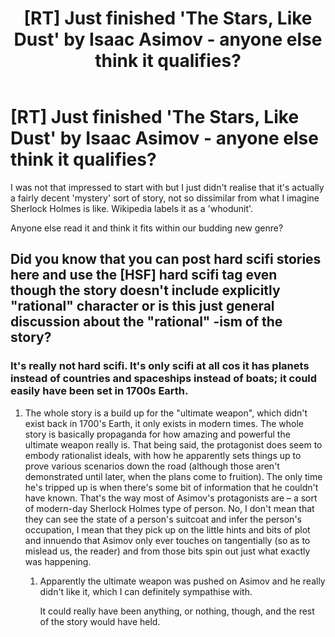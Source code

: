 #+TITLE: [RT] Just finished 'The Stars, Like Dust' by Isaac Asimov - anyone else think it qualifies?

* [RT] Just finished 'The Stars, Like Dust' by Isaac Asimov - anyone else think it qualifies?
:PROPERTIES:
:Author: Pluvialis
:Score: 7
:DateUnix: 1393085263.0
:DateShort: 2014-Feb-22
:END:
I was not that impressed to start with but I just didn't realise that it's actually a fairly decent 'mystery' sort of story, not so dissimilar from what I imagine Sherlock Holmes is like. Wikipedia labels it as a 'whodunit'.

Anyone else read it and think it fits within our budding new genre?


** Did you know that you can post hard scifi stories here and use the [HSF] hard scifi tag even though the story doesn't include explicitly "rational" character or is this just general discussion about the "rational" -ism of the story?
:PROPERTIES:
:Score: 1
:DateUnix: 1393095423.0
:DateShort: 2014-Feb-22
:END:

*** It's really not hard scifi. It's only scifi at all cos it has planets instead of countries and spaceships instead of boats; it could easily have been set in 1700s Earth.
:PROPERTIES:
:Author: Pluvialis
:Score: 3
:DateUnix: 1393095931.0
:DateShort: 2014-Feb-22
:END:

**** The whole story is a build up for the "ultimate weapon", which didn't exist back in 1700's Earth, it only exists in modern times. The whole story is basically propaganda for how amazing and powerful the ultimate weapon really is. That being said, the protagonist does seem to embody rationalist ideals, with how he apparently sets things up to prove various scenarios down the road (although those aren't demonstrated until later, when the plans come to fruition). The only time he's tripped up is when there's some bit of information that he couldn't have known. That's the way most of Asimov's protagonists are -- a sort of modern-day Sherlock Holmes type of person. No, I don't mean that they can see the state of a person's suitcoat and infer the person's occupation, I mean that they pick up on the little hints and bits of plot and innuendo that Asimov only ever touches on tangentially (so as to mislead us, the reader) and from those bits spin out just what exactly was happening.
:PROPERTIES:
:Author: KJ6BWB
:Score: 1
:DateUnix: 1393346931.0
:DateShort: 2014-Feb-25
:END:

***** Apparently the ultimate weapon was pushed on Asimov and he really didn't like it, which I can definitely sympathise with.

It could really have been anything, or nothing, though, and the rest of the story would have held.
:PROPERTIES:
:Author: Pluvialis
:Score: 1
:DateUnix: 1393347134.0
:DateShort: 2014-Feb-25
:END:
